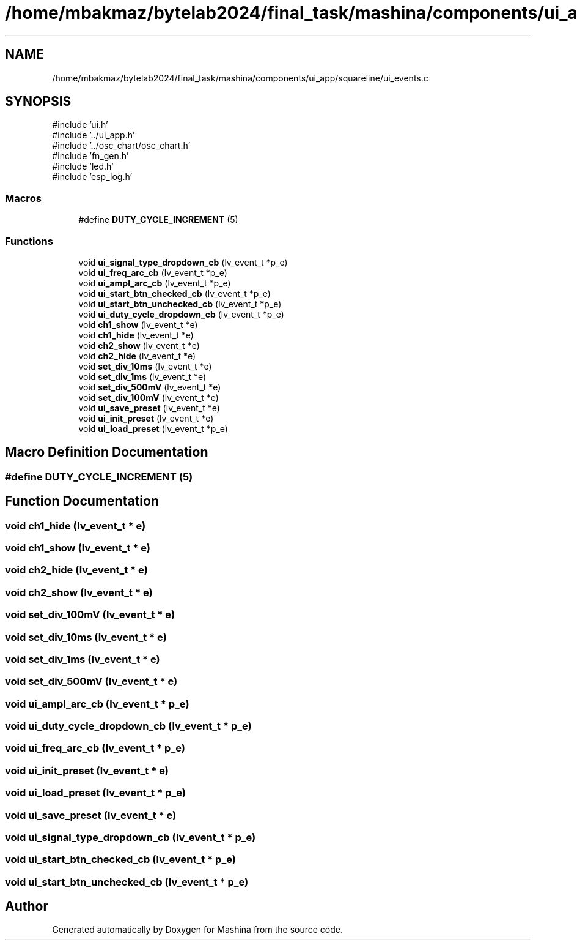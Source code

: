 .TH "/home/mbakmaz/bytelab2024/final_task/mashina/components/ui_app/squareline/ui_events.c" 3 "Version ." "Mashina" \" -*- nroff -*-
.ad l
.nh
.SH NAME
/home/mbakmaz/bytelab2024/final_task/mashina/components/ui_app/squareline/ui_events.c
.SH SYNOPSIS
.br
.PP
\fR#include 'ui\&.h'\fP
.br
\fR#include '\&.\&./ui_app\&.h'\fP
.br
\fR#include '\&.\&./osc_chart/osc_chart\&.h'\fP
.br
\fR#include 'fn_gen\&.h'\fP
.br
\fR#include 'led\&.h'\fP
.br
\fR#include 'esp_log\&.h'\fP
.br

.SS "Macros"

.in +1c
.ti -1c
.RI "#define \fBDUTY_CYCLE_INCREMENT\fP   (5)"
.br
.in -1c
.SS "Functions"

.in +1c
.ti -1c
.RI "void \fBui_signal_type_dropdown_cb\fP (lv_event_t *p_e)"
.br
.ti -1c
.RI "void \fBui_freq_arc_cb\fP (lv_event_t *p_e)"
.br
.ti -1c
.RI "void \fBui_ampl_arc_cb\fP (lv_event_t *p_e)"
.br
.ti -1c
.RI "void \fBui_start_btn_checked_cb\fP (lv_event_t *p_e)"
.br
.ti -1c
.RI "void \fBui_start_btn_unchecked_cb\fP (lv_event_t *p_e)"
.br
.ti -1c
.RI "void \fBui_duty_cycle_dropdown_cb\fP (lv_event_t *p_e)"
.br
.ti -1c
.RI "void \fBch1_show\fP (lv_event_t *e)"
.br
.ti -1c
.RI "void \fBch1_hide\fP (lv_event_t *e)"
.br
.ti -1c
.RI "void \fBch2_show\fP (lv_event_t *e)"
.br
.ti -1c
.RI "void \fBch2_hide\fP (lv_event_t *e)"
.br
.ti -1c
.RI "void \fBset_div_10ms\fP (lv_event_t *e)"
.br
.ti -1c
.RI "void \fBset_div_1ms\fP (lv_event_t *e)"
.br
.ti -1c
.RI "void \fBset_div_500mV\fP (lv_event_t *e)"
.br
.ti -1c
.RI "void \fBset_div_100mV\fP (lv_event_t *e)"
.br
.ti -1c
.RI "void \fBui_save_preset\fP (lv_event_t *e)"
.br
.ti -1c
.RI "void \fBui_init_preset\fP (lv_event_t *e)"
.br
.ti -1c
.RI "void \fBui_load_preset\fP (lv_event_t *p_e)"
.br
.in -1c
.SH "Macro Definition Documentation"
.PP 
.SS "#define DUTY_CYCLE_INCREMENT   (5)"

.SH "Function Documentation"
.PP 
.SS "void ch1_hide (lv_event_t * e)"

.SS "void ch1_show (lv_event_t * e)"

.SS "void ch2_hide (lv_event_t * e)"

.SS "void ch2_show (lv_event_t * e)"

.SS "void set_div_100mV (lv_event_t * e)"

.SS "void set_div_10ms (lv_event_t * e)"

.SS "void set_div_1ms (lv_event_t * e)"

.SS "void set_div_500mV (lv_event_t * e)"

.SS "void ui_ampl_arc_cb (lv_event_t * p_e)"

.SS "void ui_duty_cycle_dropdown_cb (lv_event_t * p_e)"

.SS "void ui_freq_arc_cb (lv_event_t * p_e)"

.SS "void ui_init_preset (lv_event_t * e)"

.SS "void ui_load_preset (lv_event_t * p_e)"

.SS "void ui_save_preset (lv_event_t * e)"

.SS "void ui_signal_type_dropdown_cb (lv_event_t * p_e)"

.SS "void ui_start_btn_checked_cb (lv_event_t * p_e)"

.SS "void ui_start_btn_unchecked_cb (lv_event_t * p_e)"

.SH "Author"
.PP 
Generated automatically by Doxygen for Mashina from the source code\&.
